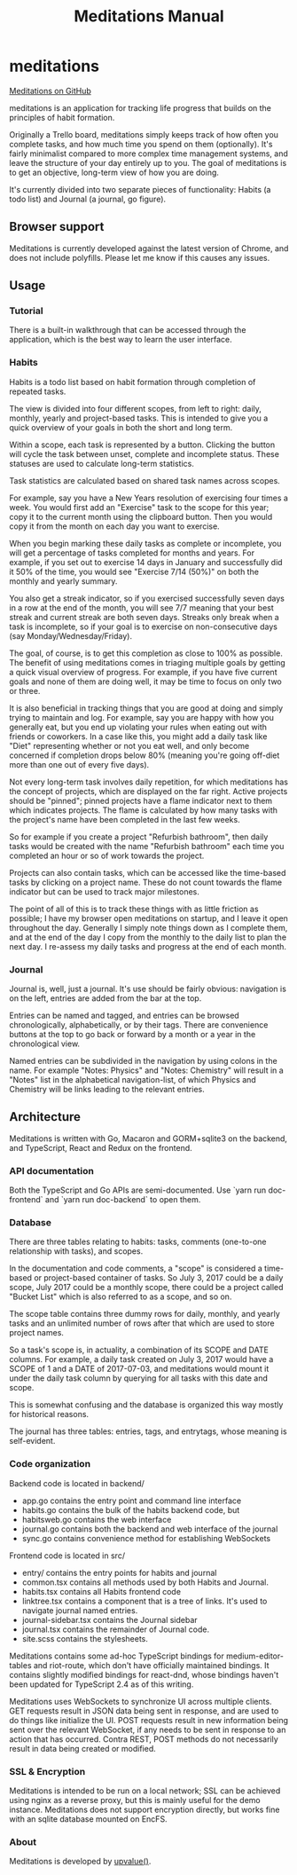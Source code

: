 #+HTML_HEAD: <link rel="stylesheet" href="https://unpkg.com/sakura.css/css/sakura.css">
#+TITLE: Meditations Manual

* meditations

[[https://github.com/ioddly/meditations][Meditations on GitHub]]

meditations is an application for tracking life progress that builds on the principles of habit
formation.

Originally a Trello board, meditations simply keeps track of how often you complete tasks, and
how much time you spend on them (optionally). It's fairly minimalist compared to more complex
time management systems, and leave the structure of your day entirely up to you. The goal of
meditations is to get an objective, long-term view of how you are doing.

It's currently divided into two separate pieces of functionality: Habits (a todo list) and
Journal (a journal, go figure).

** Browser support

Meditations is currently developed against the latest version of Chrome, and does not include
polyfills. Please let me know if this causes any issues.

** Usage

*** Tutorial

There is a built-in walkthrough that can be accessed through the application, which is the best
way to learn the user interface.

*** Habits

Habits is a todo list based on habit formation through completion of repeated tasks.

The view is divided into four different scopes, from left to right: daily, monthly, yearly and
project-based tasks. This is intended to give you a quick overview of your goals in both the
short and long term.

Within a scope, each task is represented by a button. Clicking the button will cycle the task
between unset, complete and incomplete status. These statuses are used to calculate long-term
statistics.

Task statistics are calculated based on shared task names across scopes.

For example, say you have a New Years resolution of exercising four times a week. You would first
add an "Exercise" task to the scope for this year; copy it to the current month using the
clipboard button. Then you would copy it from the month on each day you want to exercise.

When you begin marking these daily tasks as complete or incomplete, you will get a percentage of
tasks completed for months and years. For example, if you set out to exercise 14 days in January
and successfully did it 50% of the time, you would see "Exercise 7/14 (50%)" on both the monthly
and yearly summary.

You also get a streak indicator, so if you exercised successfully seven days in a row at the end
of the month, you will see 7/7 meaning that your best streak and current streak are both seven
days. Streaks only break when a task is incomplete, so if your goal is to exercise on
non-consecutive days (say Monday/Wednesday/Friday).

The goal, of course, is to get this completion as close to 100% as possible. The benefit of using
meditations comes in triaging multiple goals by getting a quick visual overview of progress. For
example, if you have five current goals and none of them are doing well, it may be time to focus
on only two or three.

It is also beneficial in tracking things that you are good at doing and simply trying to maintain
and log. For example, say you are happy with how you generally eat, but you end up violating your
rules when eating out with friends or coworkers. In a case like this, you might add a daily task
like "Diet" representing whether or not you eat well, and only become concerned if completion
drops below 80% (meaning you're going off-diet more than one out of every five days).

Not every long-term task involves daily repetition, for which meditations has the concept of
projects, which are displayed on the far right. Active projects should be "pinned"; pinned
projects have a flame indicator next to them which indicates projects. The flame is calculated by
how many tasks with the project's name have been completed in the last few weeks.

So for example if you create a project "Refurbish bathroom", then daily tasks would be created
with the name "Refurbish bathroom" each time you completed an hour or so of work towards the
project.

Projects can also contain tasks, which can be accessed like the time-based tasks by clicking on a
project name. These do not count towards the flame indicator but can be used to track major
milestones.

The point of all of this is to track these things with as little friction as possible; I have
my browser open meditations on startup, and I leave it open throughout the day. Generally I
simply note things down as I complete them, and at the end of the day I copy from the monthly to
the daily list to plan the next day. I re-assess my daily tasks and progress at the end of each month.

*** Journal

Journal is, well, just a journal. It's use should be fairly obvious: navigation is on the left,
entries are added from the bar at the top.

Entries can be named and tagged, and entries can be browsed chronologically, alphabetically, or
by their tags. There are convenience buttons at the top to go back or forward by a month or a
year in the chronological view.

Named entries can be subdivided in the navigation by using colons in the name. For example
"Notes: Physics" and "Notes: Chemistry" will result in a "Notes" list in the alphabetical
navigation-list, of which Physics and Chemistry will be links leading to the relevant entries.

** Architecture

Meditations is written with Go, Macaron and GORM+sqlite3 on the backend, and TypeScript, React
and Redux on the frontend.

*** API documentation

Both the TypeScript and Go APIs are semi-documented. Use `yarn run doc-frontend` and `yarn run
doc-backend` to open them.

*** Database

There are three tables relating to habits: tasks, comments (one-to-one relationship with tasks),
and scopes.

In the documentation and code comments, a "scope" is considered a time-based or project-based
container of tasks. So July 3, 2017 could be a daily scope, July 2017 could be a monthly scope,
there could be a project called "Bucket List" which is also referred to as a scope, and so on.

The scope table contains three dummy rows for daily, monthly, and yearly tasks and an unlimited
number of rows after that which are used to store project names.

So a task's scope is, in actuality, a combination of its SCOPE and DATE columns. For example, a
daily task created on July 3, 2017 would have a SCOPE of 1 and a DATE of 2017-07-03, and
meditations would mount it under the daily task column by querying for all tasks with this date
and scope.

This is somewhat confusing and the database is organized this way mostly for historical reasons.

The journal has three tables: entries, tags, and entrytags, whose meaning is self-evident.

*** Code organization

Backend code is located in backend/

+ app.go contains the entry point and command line interface
+ habits.go contains the bulk of the habits backend code, but
+ habitsweb.go contains the web interface
+ journal.go contains both the backend and web interface of the journal
+ sync.go contains convenience method for establishing WebSockets

Frontend code is located in src/

+ entry/ contains the entry points for habits and journal
+ common.tsx contains all methods used by both Habits and Journal.
+ habits.tsx contains all Habits frontend code
+ linktree.tsx contains a component that is a tree of links. It's used to navigate journal named
  entries.
+ journal-sidebar.tsx contains the Journal sidebar
+ journal.tsx contains the remainder of Journal code.
+ site.scss contains the stylesheets.

Meditations contains some ad-hoc TypeScript bindings for medium-editor-tables and riot-route,
which don't have officially maintained bindings. It contains slightly modified bindings for
react-dnd, whose bindings haven't been updated for TypeScript 2.4 as of this writing.

Meditations uses WebSockets to synchronize UI across multiple clients. GET requests result in
JSON data being sent in response, and are used to do things like initialize the UI. POST requests
result in new information being sent over the relevant WebSocket, if any needs to be sent in
response to an action that has occurred. Contra REST, POST methods do not necessarily result in
data being created or modified.

*** SSL & Encryption

Meditations is intended to be run on a local network; SSL can be achieved using nginx as a
reverse proxy, but this is mainly useful for the demo instance. Meditations does not support
encryption directly, but works fine with an sqlite database mounted on EncFS.

*** About

Meditations is developed by [[https://upvalue.io][upvalue()]].